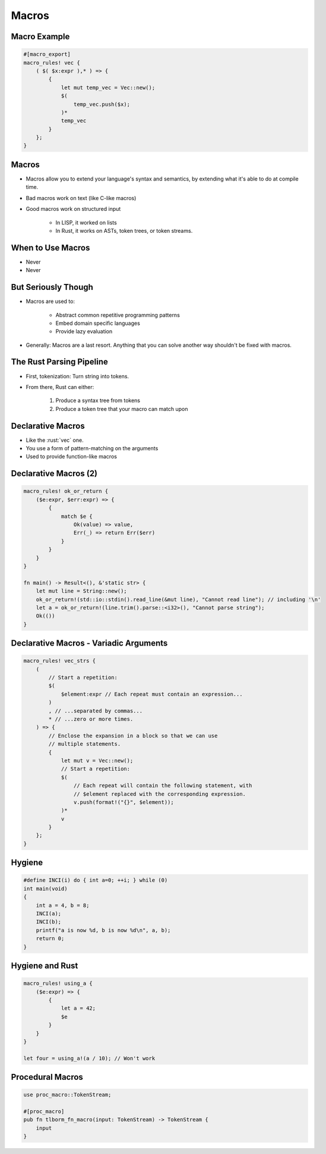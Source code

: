 ========
Macros
========

---------------
Macro Example
---------------

.. code:: Rust

   #[macro_export]
   macro_rules! vec {
       ( $( $x:expr ),* ) => {
           {
               let mut temp_vec = Vec::new();
               $(
                   temp_vec.push($x);
               )*
               temp_vec
           }
       };
   }

--------
Macros
--------

* Macros allow you to extend your language's syntax and semantics, by extending what it's able to do at compile time.

* Bad macros work on text (like C-like macros)

* Good macros work on structured input

    - In LISP, it worked on lists
    - In Rust, it works on ASTs, token trees, or token streams.

--------------------
When to Use Macros
--------------------

* Never
* Never

----------------------
But Seriously Though
----------------------

* Macros are used to:

    - Abstract common repetitive programming patterns
    - Embed domain specific languages
    - Provide lazy evaluation

* Generally: Macros are a last resort. Anything that you can solve another way shouldn't be fixed with macros.

---------------------------
The Rust Parsing Pipeline
---------------------------

* First, tokenization: Turn string into tokens.

* From there, Rust can either:

   1. Produce a syntax tree from tokens
   2. Produce a token tree that your macro can match upon

--------------------
Declarative Macros
--------------------

* Like the :rust:`vec` one.
* You use a form of pattern-matching on the arguments
* Used to provide function-like macros

------------------------
Declarative Macros (2)
------------------------

.. container:: latex_environment tiny

   .. code:: Rust

      macro_rules! ok_or_return {
          ($e:expr, $err:expr) => {
              {
                  match $e {
                      Ok(value) => value,
                      Err(_) => return Err($err)
                  }
              }
          }
      }

      fn main() -> Result<(), &'static str> {
          let mut line = String::new();
          ok_or_return!(std::io::stdin().read_line(&mut line), "Cannot read line"); // including '\n'
          let a = ok_or_return!(line.trim().parse::<i32>(), "Cannot parse string");
          Ok(())
      }

-----------------------------------------
Declarative Macros - Variadic Arguments
-----------------------------------------

.. code:: Rust

   macro_rules! vec_strs {
       (
           // Start a repetition:
           $(
               $element:expr // Each repeat must contain an expression...
           )
           , // ...separated by commas...
           * // ...zero or more times.
       ) => {
           // Enclose the expansion in a block so that we can use
           // multiple statements.
           {
               let mut v = Vec::new();
               // Start a repetition:
               $(
                   // Each repeat will contain the following statement, with
                   // $element replaced with the corresponding expression.
                   v.push(format!("{}", $element));
               )*
               v
           }
       };
   }

---------
Hygiene
---------

.. code:: C

   #define INCI(i) do { int a=0; ++i; } while (0)
   int main(void)
   {
       int a = 4, b = 8;
       INCI(a);
       INCI(b);
       printf("a is now %d, b is now %d\n", a, b);
       return 0;
   }

------------------
Hygiene and Rust
------------------

.. code:: Rust

   macro_rules! using_a {
       ($e:expr) => {
           {
               let a = 42; 
               $e
           }
       }
   }

   let four = using_a!(a / 10); // Won't work

-------------------
Procedural Macros
-------------------

.. code:: Rust

   use proc_macro::TokenStream;

   #[proc_macro]
   pub fn tlborm_fn_macro(input: TokenStream) -> TokenStream {
       input
   }
